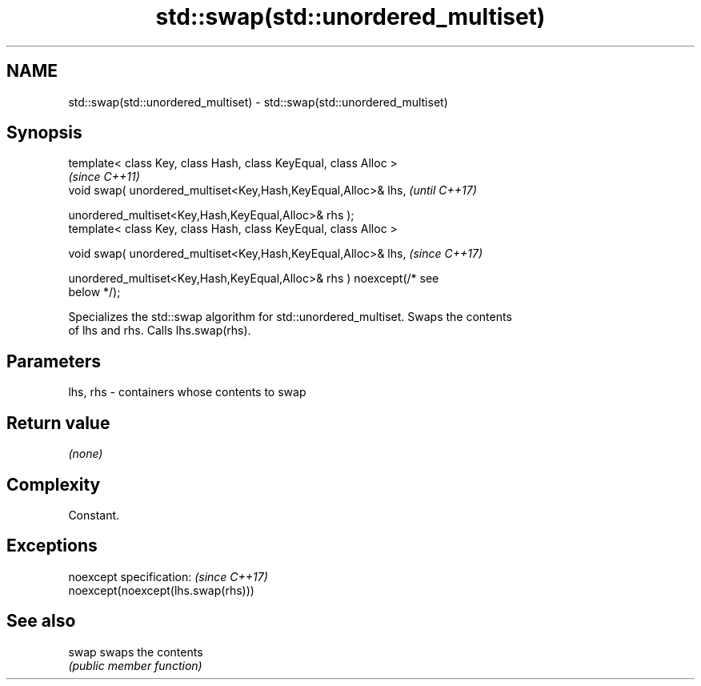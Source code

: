 .TH std::swap(std::unordered_multiset) 3 "2019.08.27" "http://cppreference.com" "C++ Standard Libary"
.SH NAME
std::swap(std::unordered_multiset) \- std::swap(std::unordered_multiset)

.SH Synopsis
   template< class Key, class Hash, class KeyEqual, class Alloc >
                                                                          \fI(since C++11)\fP
   void swap( unordered_multiset<Key,Hash,KeyEqual,Alloc>& lhs,           \fI(until C++17)\fP

   unordered_multiset<Key,Hash,KeyEqual,Alloc>& rhs );
   template< class Key, class Hash, class KeyEqual, class Alloc >

   void swap( unordered_multiset<Key,Hash,KeyEqual,Alloc>& lhs,           \fI(since C++17)\fP

   unordered_multiset<Key,Hash,KeyEqual,Alloc>& rhs ) noexcept(/* see
   below */);

   Specializes the std::swap algorithm for std::unordered_multiset. Swaps the contents
   of lhs and rhs. Calls lhs.swap(rhs).

.SH Parameters

   lhs, rhs - containers whose contents to swap

.SH Return value

   \fI(none)\fP

.SH Complexity

   Constant.

.SH Exceptions

   noexcept specification:           \fI(since C++17)\fP
   noexcept(noexcept(lhs.swap(rhs)))

.SH See also

   swap swaps the contents
        \fI(public member function)\fP
